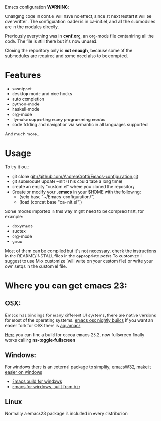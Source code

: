 #+OPTIONS: toc:nil num:nil
Emacs configuration
*WARNING*:

Changing code in conf.el will have no effect, since at next restart it
will be overwritten.  The configuration loader is in ca-init.el, and
all the submodules are in the modules directly.

Previously everything was in *conf.org*, an org-mode file contanining
all the code. The file is still there but it's now unused.

Cloning the repository only is *not enough*, because some of the
submodules are required and some need also to be compiled.

* Features
  - yasnippet
  - desktop mode and nice hooks
  - auto completion
  - python-mode
  - haskell-mode
  - org-mode
  - flymake supporting many programming modes
  - code folding and navigation via semantic in all languages supported
  And much more...

* Usage
  To try it out:
  - git clone git://github.com/AndreaCrotti/Emacs-configuration.git
  - git submodule update --init
    (This could take a long time)
  - create an empty "custom.el" where you cloned the repository
  - Create or modify your *.emacs* in your $HOME with the following:
    + (setq base "~/Emacs-configuration/")
    + (load (concat base "ca-init.el"))

  Some modes imported in this way might need to be compiled first, for example:
  - doxymacs
  - auctex
  - org-mode
  - gnus

  Most of them can be compiled but it's not necessary, check the
  instructions in the README/INSTALL files in the appropriate paths
  To customize I suggest to use M-x customize (will write on your
  custom file) or write your own setqs in the custom.el file.

* Where you can get emacs 23:
** OSX:
   Emacs has bindings for many different UI systems, there are native versions for most of the operating systems.
   [[http://atomized.org/wp-content/cocoa-emacs-nightly/][emacs osx nightly builds]]
   If you want an easier fork for OSX there is [[http://aquamacs.org/][aquamacs]]

   [[http://lds.li/post/583988654/cocoa-emacs-23-2-final-build-for-os-x][Here]] you can find a build for cocoa emacs 23.2, now fullscreen finally works calling *ns-toggle-fullscreen*

** Windows:
   For windows there is an external package to simplify, [[http://www.ourcomments.org/Emacs/EmacsW32Util.html][emacsW32, make it easier on windows]]
   - [[http://ftp.gnu.org/gnu/emacs/windows/][Emacs build for windows]]
   - [[http://code.google.com/p/emacs-for-windows/][emacs for windows, built from bzr]]

** Linux
   Normally a emacs23 package is included in every distribution
